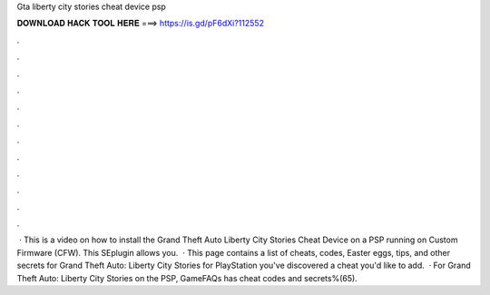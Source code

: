 Gta liberty city stories cheat device psp

𝐃𝐎𝐖𝐍𝐋𝐎𝐀𝐃 𝐇𝐀𝐂𝐊 𝐓𝐎𝐎𝐋 𝐇𝐄𝐑𝐄 ===> https://is.gd/pF6dXi?112552

.

.

.

.

.

.

.

.

.

.

.

.

 · This is a video on how to install the Grand Theft Auto Liberty City Stories Cheat Device on a PSP running on Custom Firmware (CFW). This SEplugin allows you.  · This page contains a list of cheats, codes, Easter eggs, tips, and other secrets for Grand Theft Auto: Liberty City Stories for PlayStation  you've discovered a cheat you'd like to add.  · For Grand Theft Auto: Liberty City Stories on the PSP, GameFAQs has cheat codes and secrets%(65).